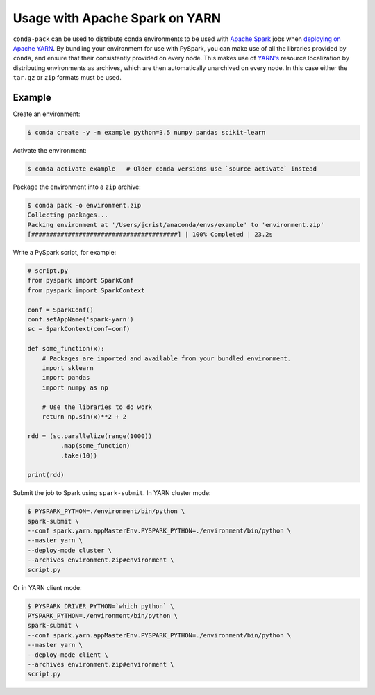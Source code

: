 Usage with Apache Spark on YARN
===============================

``conda-pack`` can be used to distribute conda environments to be used with
`Apache Spark <http://spark.apache.org/>`_ jobs when `deploying on Apache YARN
<http://spark.apache.org/docs/latest/running-on-yarn.html>`_. By bundling your
environment for use with PySpark, you can make use of all the libraries
provided by ``conda``, and ensure that their consistently provided on every
node. This makes use of `YARN's
<https://hadoop.apache.org/docs/stable/hadoop-yarn/hadoop-yarn-site/YARN.html>`_
resource localization by distributing environments as archives, which are then
automatically unarchived on every node. In this case either the ``tar.gz`` or
``zip`` formats must be used.


Example
-------

Create an environment:

.. code-block:: bash

    $ conda create -y -n example python=3.5 numpy pandas scikit-learn


Activate the environment:

.. code-block:: bash

    $ conda activate example   # Older conda versions use `source activate` instead


Package the environment into a ``zip`` archive:

.. code-block:: bash

    $ conda pack -o environment.zip
    Collecting packages...
    Packing environment at '/Users/jcrist/anaconda/envs/example' to 'environment.zip'
    [########################################] | 100% Completed | 23.2s


Write a PySpark script, for example:

.. code-block:: python

    # script.py
    from pyspark import SparkConf
    from pyspark import SparkContext

    conf = SparkConf()
    conf.setAppName('spark-yarn')
    sc = SparkContext(conf=conf)

    def some_function(x):
        # Packages are imported and available from your bundled environment.
        import sklearn
        import pandas
        import numpy as np

        # Use the libraries to do work
        return np.sin(x)**2 + 2

    rdd = (sc.parallelize(range(1000))
             .map(some_function)
             .take(10))

    print(rdd)


Submit the job to Spark using ``spark-submit``. In YARN cluster mode:

.. code-block:: bash

    $ PYSPARK_PYTHON=./environment/bin/python \
    spark-submit \
    --conf spark.yarn.appMasterEnv.PYSPARK_PYTHON=./environment/bin/python \
    --master yarn \
    --deploy-mode cluster \
    --archives environment.zip#environment \
    script.py


Or in YARN client mode:

.. code-block:: bash

    $ PYSPARK_DRIVER_PYTHON=`which python` \
    PYSPARK_PYTHON=./environment/bin/python \
    spark-submit \
    --conf spark.yarn.appMasterEnv.PYSPARK_PYTHON=./environment/bin/python \
    --master yarn \
    --deploy-mode client \
    --archives environment.zip#environment \
    script.py
